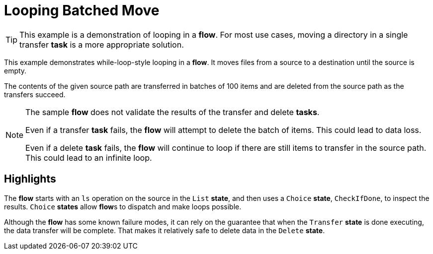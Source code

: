 = Looping Batched Move

[TIP]
=====
This example is a demonstration of looping in a **flow**.
For most use cases, moving a directory in a single transfer **task** is a more appropriate solution.
=====

This example demonstrates while-loop-style looping in a **flow**.
It moves files from a source to a destination until the source is empty.

The contents of the given source path are transferred in batches of 100 items and are deleted from the source path as the transfers succeed.

[NOTE]
======
The sample **flow** does not validate the results of the transfer and delete **tasks**.

Even if a transfer **task** fails, the **flow** will attempt to delete the batch of items.
This could lead to data loss.

Even if a delete **task** fails, the **flow** will continue to loop if there are still items to transfer in the source path. This could lead to an infinite loop.
======

== Highlights

The **flow** starts with an `ls` operation on the source in the `List` **state**, and then uses a `Choice` **state**, `CheckIfDone`, to inspect the results.
`Choice` **states** allow **flow**s to dispatch and make loops possible.

Although the **flow** has some known failure modes, it can rely on the guarantee that when the `Transfer` **state** is done executing, the data transfer will be complete.
That makes it relatively safe to delete data in the `Delete` **state**.
